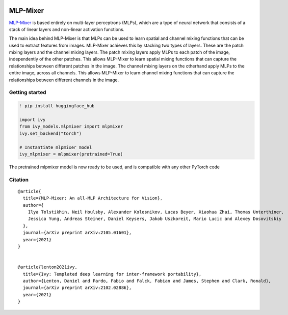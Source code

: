 .. image:: https://github.com/unifyai/unifyai.github.io/blob/main/img/externally_linked/logo.png?raw=true#gh-light-mode-only
   :width: 100%
   :class: only-light

.. image:: https://github.com/unifyai/unifyai.github.io/blob/main/img/externally_linked/logo_dark.png?raw=true#gh-dark-mode-only
   :width: 100%
   :class: only-dark


.. raw:: html

    <br/>
    <a href="https://pypi.org/project/ivy-models">
        <img class="dark-light" style="float: left; padding-right: 4px; padding-bottom: 4px;" src="https://badge.fury.io/py/ivy-models.svg">
    </a>
    <a href="https://github.com/unifyai/models/actions?query=workflow%3Adocs">
        <img class="dark-light" style="float: left; padding-right: 4px; padding-bottom: 4px;" src="https://github.com/unifyai/models/actions/workflows/docs.yml/badge.svg">
    </a>
    <a href="https://github.com/unifyai/models/actions?query=workflow%3Anightly-tests">
        <img class="dark-light" style="float: left; padding-right: 4px; padding-bottom: 4px;" src="https://github.com/unifyai/models/actions/workflows/nightly-tests.yml/badge.svg">
    </a>
    <a href="https://discord.gg/G4aR9Q7DTN">
        <img class="dark-light" style="float: left; padding-right: 4px; padding-bottom: 4px;" src="https://img.shields.io/discord/799879767196958751?color=blue&label=%20&logo=discord&logoColor=white">
    </a>
    <br clear="all" />

MLP-Mixer
===========

`MLP-Mixer <https://arxiv.org/abs/2105.01601>`_ is based entirely on multi-layer perceptrons (MLPs), which are a type of neural network that consists of a stack of linear layers and 
non-linear activation functions.

The main idea behind MLP-Mixer is that MLPs can be used to learn spatial and channel mixing functions that can be used to extract features from images. 
MLP-Mixer achieves this by stacking two types of layers. These are the patch mixing layers and the channel mixing layers.
The patch mixing layers apply MLPs to each patch of the image, independently of the other patches. This allows MLP-Mixer to learn spatial mixing functions that can 
capture the relationships between different patches in the image.
The channel mixing layers on the otherhand apply MLPs to the entire image, across all channels. This allows MLP-Mixer to learn channel mixing functions that can 
capture the relationships between different channels in the image.


Getting started
-----------------

.. code-block:: python

    ! pip install huggingface_hub
    
    import ivy
    from ivy_models.mlpmixer import mlpmixer
    ivy.set_backend("torch")

    # Instantiate mlpmixer model
    ivy_mlpmixer = mlpmixer(pretrained=True)

The pretrained mlpmixer model is now ready to be used, and is compatible with any other PyTorch code

Citation
--------

::

    @article{
      title={MLP-Mixer: An all-MLP Architecture for Vision},
      author={
        Ilya Tolstikhin, Neil Houlsby, Alexander Kolesnikov, Lucas Beyer, Xiaohua Zhai, Thomas Unterthiner, 
        Jessica Yung, Andreas Steiner, Daniel Keysers, Jakob Uszkoreit, Mario Lucic and Alexey Dosovitskiy
      },
      journal={arXiv preprint arXiv:2105.01601},
      year={2021}
    }


    @article{lenton2021ivy,
      title={Ivy: Templated deep learning for inter-framework portability},
      author={Lenton, Daniel and Pardo, Fabio and Falck, Fabian and James, Stephen and Clark, Ronald},
      journal={arXiv preprint arXiv:2102.02886},
      year={2021}
    }
